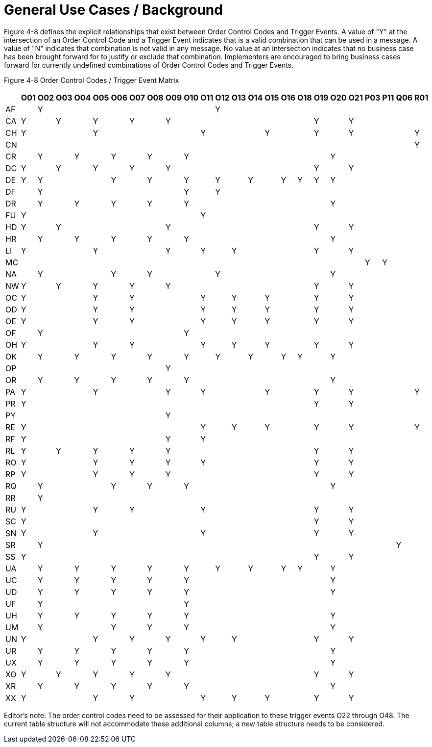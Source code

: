 = General Use Cases / Background
:render_as: Level4
:v291_section: 4.18.1

Figure 4-8 defines the explicit relationships that exist between Order Control Codes and Trigger Events. A value of "Y" at the intersection of an Order Control Code and a Trigger Event indicates that is a valid combination that can be used in a message. A value of "N" indicates that combination is not valid in any message. No value at an intersection indicates that no business case has been brought forward for to justify or exclude that combination. Implementers are encouraged to bring business cases forward for currently undefined combinations of Order Control Codes and Trigger Events.

Figure 4-8 Order Control Codes / Trigger Event Matrix

[width="100%",cols="28%,3%,3%,3%,3%,3%,3%,3%,3%,3%,3%,3%,3%,3%,3%,3%,3%,3%,3%,3%,3%,3%,3%,3%,3%",options="header",]

|===

| |O01 |O02 |O03 |O04 |O05 |O06 |O07 |O08 |O09 |O10 |O11 |O12 |O13 |O14 |O15 |O16 |O18 |O19 |O20 |O21 |P03 |P11 |Q06 |R01

|AF | |Y | | | | | | | | | |Y | | | | | | | | | | | |

|CA |Y | |Y | |Y | |Y | |Y | | | | | | | | |Y | |Y | | | |

|CH |Y | | | |Y | | | | | |Y | | | |Y | | |Y | |Y | | | |Y

|CN | | | | | | | | | | | | | | | | | | | | | | | |Y

|CR | |Y | |Y | |Y | |Y | |Y | | | | | | | | |Y | | | | |

|DC |Y | |Y | |Y | |Y | |Y | | | | | | | | |Y | |Y | | | |

|DE |Y |Y | | | |Y | |Y | |Y | |Y | |Y | |Y |Y |Y |Y | | | | |

|DF | |Y | | | | | | | |Y | |Y | | | | | | | | | | | |

|DR | |Y | |Y | |Y | |Y | |Y | | | | | | | | |Y | | | | |

|FU |Y | | | | | | | | | |Y | | | | | | | | | | | | |

|HD |Y | |Y | | | | | |Y | | | | | | | | |Y | |Y | | | |

|HR | |Y | |Y | |Y | |Y | |Y | | | | | | | | |Y | | | | |

|LI |Y | | | |Y | | | |Y | |Y | |Y | | | | |Y | |Y | | | |

|MC | | | | | | | | | | | | | | | | | | | | |Y |Y | |

|NA | |Y | | | |Y | |Y | | | |Y | | | | | | |Y | | | | |

|NW |Y | |Y | |Y | |Y | |Y | | | | | | | | |Y | |Y | | | |

|OC |Y | | | |Y | |Y | | | |Y | |Y | |Y | | |Y | |Y | | | |

|OD |Y | | | |Y | |Y | | | |Y | |Y | |Y | | |Y | |Y | | | |

|OE |Y | | | |Y | |Y | | | |Y | |Y | |Y | | |Y | |Y | | | |

|OF | |Y | | | | | | | |Y | | | | | | | | | | | | | |

|OH |Y | | | |Y | |Y | | | |Y | |Y | |Y | | |Y | |Y | | | |

|OK | |Y | |Y | |Y | |Y | |Y | |Y | |Y | |Y |Y | |Y | | | | |

|OP | | | | | | | | |Y | | | | | | | | | | | | | | |

|OR | |Y | |Y | |Y | |Y | |Y | | | | | | | | |Y | | | | |

|PA |Y | | | |Y | | | |Y | |Y | | | |Y | | |Y | |Y | | | |Y

|PR |Y | | | | | | | | | | | | | | | | |Y | |Y | | | |

|PY | | | | | | | | |Y | | | | | | | | | | | | | | |

|RE |Y | | | | | | | | | |Y | |Y | |Y | | |Y | |Y | | | |Y

|RF |Y | | | | | | | |Y | |Y | | | | | | | | | | | | |

|RL |Y | |Y | |Y | |Y | |Y | | | | | | | | |Y | |Y | | | |

|RO |Y | | | |Y | |Y | |Y | |Y | | | | | | |Y | |Y | | | |

|RP |Y | | | |Y | |Y | |Y | | | | | | | | |Y | |Y | | | |

|RQ | |Y | | | |Y | |Y | |Y | | | | | | | | |Y | | | | |

|RR | |Y | | | | | | | | | | | | | | | | | | | | | |

|RU |Y | | | |Y | |Y | | | |Y | | | | | | |Y | |Y | | | |

|SC |Y | | | | | | | | | | | | | | | | |Y | |Y | | | |

|SN |Y | | | |Y | | | | | |Y | | | | | | |Y | |Y | | | |

|SR | |Y | | | | | | | | | | | | | | | | | | | | |Y |

|SS |Y | | | | | | | | | | | | | | | | |Y | |Y | | | |

|UA | |Y | |Y | |Y | |Y | |Y | |Y | |Y | |Y |Y | |Y | | | | |

|UC | |Y | |Y | |Y | |Y | |Y | | | | | | | | |Y | | | | |

|UD | |Y | |Y | |Y | |Y | |Y | | | | | | | | |Y | | | | |

|UF | |Y | | | | | | | |Y | | | | | | | | | | | | | |

|UH | |Y | |Y | |Y | |Y | |Y | | | | | | | | |Y | | | | |

|UM | |Y | | | |Y | |Y | |Y | | | | | | | | |Y | | | | |

|UN |Y | | | |Y | |Y | |Y | |Y | |Y | | | | |Y | |Y | | | |

|UR | |Y | |Y | |Y | |Y | |Y | | | | | | | | |Y | | | | |

|UX | |Y | |Y | |Y | |Y | |Y | | | | | | | | |Y | | | | |

|XO |Y | |Y | |Y | |Y | |Y | | | | | | | | |Y | |Y | | | |

|XR | |Y | |Y | |Y | |Y | |Y | | | | | | | | |Y | | | | |

|XX |Y | | | |Y | |Y | | | |Y | |Y | |Y | | |Y | |Y | | | |

|===

Editor’s note: The order control codes need to be assessed for their application to these trigger events O22 through O48. The current table structure will not accommodate these additional columns; a new table structure needs to be considered.

